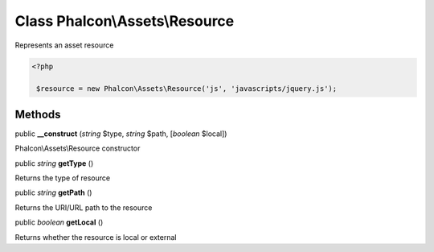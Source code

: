Class **Phalcon\\Assets\\Resource**
===================================

Represents an asset resource  

.. code-block:: php

    <?php

     $resource = new Phalcon\Assets\Resource('js', 'javascripts/jquery.js');



Methods
---------

public  **__construct** (*string* $type, *string* $path, [*boolean* $local])

Phalcon\\Assets\\Resource constructor



public *string*  **getType** ()

Returns the type of resource



public *string*  **getPath** ()

Returns the URI/URL path to the resource



public *boolean*  **getLocal** ()

Returns whether the resource is local or external



